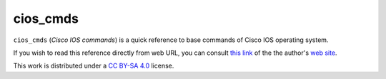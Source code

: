 
cios_cmds
===========

``cios_cmds`` (*Cisco IOS commands*) is a quick reference to base commands
of Cisco IOS operating system.

If you wish to read this reference directly from web URL, you can consult 
`this link <https://luciano.defalcoalfano.it/media/pdfs/cios_cmds.pdf>`_ of the
the author's `web site <https://luciano.defalcoalfano.it/>`_.
 
This work is distributed under a 
`CC BY-SA 4.0 <https://creativecommons.org/licenses/by-sa/4.0/>`_
license.
